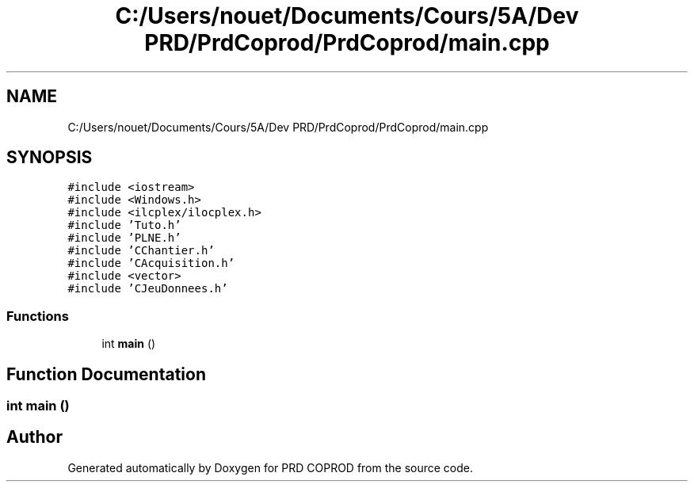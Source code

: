 .TH "C:/Users/nouet/Documents/Cours/5A/Dev PRD/PrdCoprod/PrdCoprod/main.cpp" 3 "Wed Mar 17 2021" "Version 1" "PRD COPROD" \" -*- nroff -*-
.ad l
.nh
.SH NAME
C:/Users/nouet/Documents/Cours/5A/Dev PRD/PrdCoprod/PrdCoprod/main.cpp
.SH SYNOPSIS
.br
.PP
\fC#include <iostream>\fP
.br
\fC#include <Windows\&.h>\fP
.br
\fC#include <ilcplex/ilocplex\&.h>\fP
.br
\fC#include 'Tuto\&.h'\fP
.br
\fC#include 'PLNE\&.h'\fP
.br
\fC#include 'CChantier\&.h'\fP
.br
\fC#include 'CAcquisition\&.h'\fP
.br
\fC#include <vector>\fP
.br
\fC#include 'CJeuDonnees\&.h'\fP
.br

.SS "Functions"

.in +1c
.ti -1c
.RI "int \fBmain\fP ()"
.br
.in -1c
.SH "Function Documentation"
.PP 
.SS "int main ()"

.SH "Author"
.PP 
Generated automatically by Doxygen for PRD COPROD from the source code\&.
